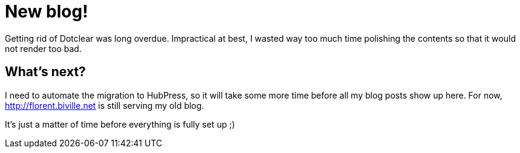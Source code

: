 # New blog!

Getting rid of Dotclear was long overdue.
Impractical at best, I wasted way too much time polishing the contents so that it would not render too bad.

## What's next?

I need to automate the migration to HubPress, so it will take some more time before all my blog posts show up here.
For now, http://florent.biville.net[] is still serving my old blog. 

It's just a matter of time before everything is fully set up ;)